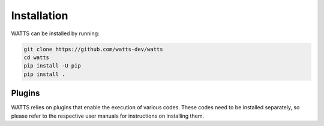 .. _installation:

Installation
------------

WATTS can be installed by running:

.. code-block:: sh

    git clone https://github.com/watts-dev/watts
    cd watts
    pip install -U pip
    pip install .

Plugins
+++++++

WATTS relies on plugins that enable the execution of various codes. These codes
need to be installed separately, so please refer to the respective user manuals
for instructions on installing them.

